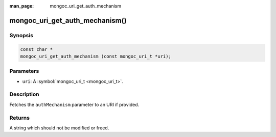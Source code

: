 :man_page: mongoc_uri_get_auth_mechanism

mongoc_uri_get_auth_mechanism()
===============================

Synopsis
--------

.. code-block:: none

  const char *
  mongoc_uri_get_auth_mechanism (const mongoc_uri_t *uri);

Parameters
----------

* ``uri``: A :symbol:`mongoc_uri_t <mongoc_uri_t>`.

Description
-----------

Fetches the ``authMechanism`` parameter to an URI if provided.

Returns
-------

A string which should not be modified or freed.

